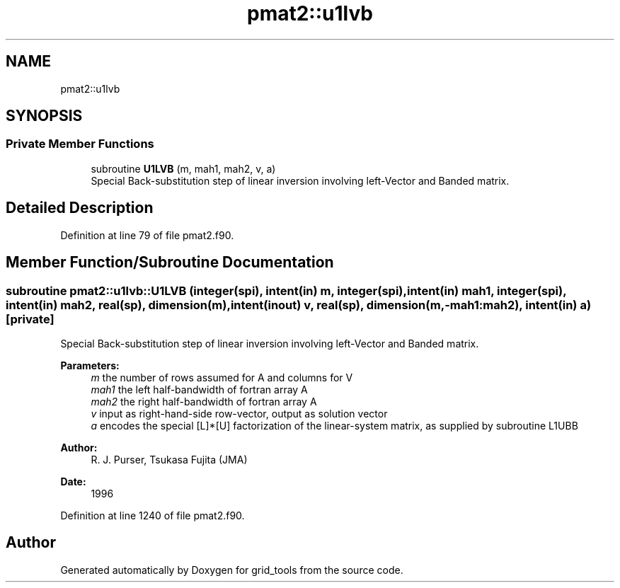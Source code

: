 .TH "pmat2::u1lvb" 3 "Mon Apr 17 2023" "Version 1.10.0" "grid_tools" \" -*- nroff -*-
.ad l
.nh
.SH NAME
pmat2::u1lvb
.SH SYNOPSIS
.br
.PP
.SS "Private Member Functions"

.in +1c
.ti -1c
.RI "subroutine \fBU1LVB\fP (m, mah1, mah2, v, a)"
.br
.RI "Special Back-substitution step of linear inversion involving left-Vector and Banded matrix\&. "
.in -1c
.SH "Detailed Description"
.PP 
Definition at line 79 of file pmat2\&.f90\&.
.SH "Member Function/Subroutine Documentation"
.PP 
.SS "subroutine pmat2::u1lvb::U1LVB (integer(spi), intent(in) m, integer(spi), intent(in) mah1, integer(spi), intent(in) mah2, real(sp), dimension(m), intent(inout) v, real(sp), dimension(m,\-mah1:mah2), intent(in) a)\fC [private]\fP"

.PP
Special Back-substitution step of linear inversion involving left-Vector and Banded matrix\&. 
.PP
\fBParameters:\fP
.RS 4
\fIm\fP the number of rows assumed for A and columns for V 
.br
\fImah1\fP the left half-bandwidth of fortran array A 
.br
\fImah2\fP the right half-bandwidth of fortran array A 
.br
\fIv\fP input as right-hand-side row-vector, output as solution vector 
.br
\fIa\fP encodes the special [L]*[U] factorization of the linear-system matrix, as supplied by subroutine L1UBB 
.RE
.PP
\fBAuthor:\fP
.RS 4
R\&. J\&. Purser, Tsukasa Fujita (JMA) 
.RE
.PP
\fBDate:\fP
.RS 4
1996 
.RE
.PP

.PP
Definition at line 1240 of file pmat2\&.f90\&.

.SH "Author"
.PP 
Generated automatically by Doxygen for grid_tools from the source code\&.
